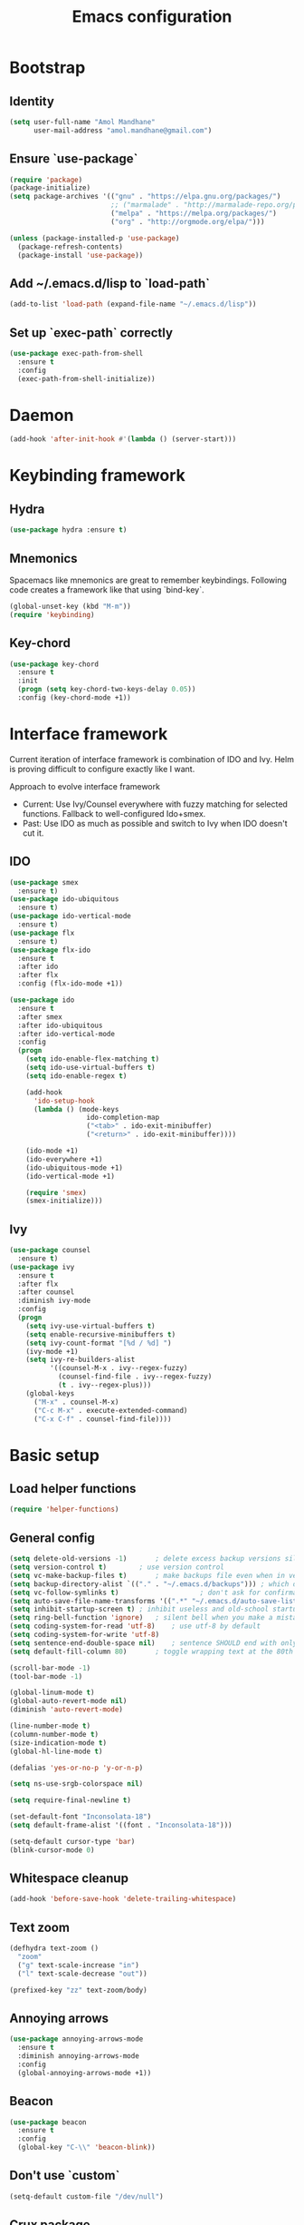 #+TITLE: Emacs configuration

* Bootstrap
** Identity

#+BEGIN_SRC emacs-lisp
(setq user-full-name "Amol Mandhane"
      user-mail-address "amol.mandhane@gmail.com")
#+END_SRC

** Ensure `use-package`
#+BEGIN_SRC emacs-lisp
(require 'package)
(package-initialize)
(setq package-archives '(("gnu" . "https://elpa.gnu.org/packages/")
                         ;; ("marmalade" . "http://marmalade-repo.org/packages/")
                         ("melpa" . "https://melpa.org/packages/")
                         ("org" . "http://orgmode.org/elpa/")))

(unless (package-installed-p 'use-package)
  (package-refresh-contents)
  (package-install 'use-package))
#+END_SRC

** Add ~/.emacs.d/lisp to `load-path`
#+BEGIN_SRC emacs-lisp
(add-to-list 'load-path (expand-file-name "~/.emacs.d/lisp"))
#+END_SRC

** Set up `exec-path` correctly
#+BEGIN_SRC emacs-lisp
  (use-package exec-path-from-shell
    :ensure t
    :config
    (exec-path-from-shell-initialize))
#+END_SRC

* Daemon
#+BEGIN_SRC emacs-lisp
  (add-hook 'after-init-hook #'(lambda () (server-start)))
#+END_SRC
* Keybinding framework
** Hydra
#+BEGIN_SRC emacs-lisp
(use-package hydra :ensure t)
#+END_SRC
** Mnemonics
Spacemacs like mnemonics are great to remember keybindings. Following code
creates a framework like that using `bind-key`.

#+BEGIN_SRC emacs-lisp
(global-unset-key (kbd "M-m"))
(require 'keybinding)
#+END_SRC
** Key-chord
#+BEGIN_SRC emacs-lisp
  (use-package key-chord
    :ensure t
    :init
    (progn (setq key-chord-two-keys-delay 0.05))
    :config (key-chord-mode +1))
#+END_SRC
* Interface framework
Current iteration of interface framework is combination of IDO and Ivy. Helm is proving difficult to
configure exactly like I want.

Approach to evolve interface framework
 + Current: Use Ivy/Counsel everywhere with fuzzy matching for selected functions. Fallback to
   well-configured Ido+smex.
 + Past: Use IDO as much as possible and switch to Ivy when IDO doesn't cut it.

** IDO
#+BEGIN_SRC emacs-lisp
(use-package smex
  :ensure t)
(use-package ido-ubiquitous
  :ensure t)
(use-package ido-vertical-mode
  :ensure t)
(use-package flx
  :ensure t)
(use-package flx-ido
  :ensure t
  :after ido
  :after flx
  :config (flx-ido-mode +1))

(use-package ido
  :ensure t
  :after smex
  :after ido-ubiquitous
  :after ido-vertical-mode
  :config
  (progn
    (setq ido-enable-flex-matching t)
    (setq ido-use-virtual-buffers t)
    (setq ido-enable-regex t)

    (add-hook
      'ido-setup-hook
      (lambda () (mode-keys
                   ido-completion-map
                   ("<tab>" . ido-exit-minibuffer)
                   ("<return>" . ido-exit-minibuffer))))

    (ido-mode +1)
    (ido-everywhere +1)
    (ido-ubiquitous-mode +1)
    (ido-vertical-mode +1)

    (require 'smex)
    (smex-initialize)))

#+END_SRC

** Ivy
#+BEGIN_SRC emacs-lisp
(use-package counsel
  :ensure t)
(use-package ivy
  :ensure t
  :after flx
  :after counsel
  :diminish ivy-mode
  :config
  (progn
    (setq ivy-use-virtual-buffers t)
    (setq enable-recursive-minibuffers t)
    (setq ivy-count-format "[%d / %d] ")
    (ivy-mode +1)
    (setq ivy-re-builders-alist
          '((counsel-M-x . ivy--regex-fuzzy)
            (counsel-find-file . ivy--regex-fuzzy)
            (t . ivy--regex-plus)))
    (global-keys
      ("M-x" . counsel-M-x)
      ("C-c M-x" . execute-extended-command)
      ("C-x C-f" . counsel-find-file))))
#+END_SRC

* Basic setup
** Load helper functions
#+BEGIN_SRC emacs-lisp
(require 'helper-functions)
#+END_SRC
** General config
#+BEGIN_SRC emacs-lisp
(setq delete-old-versions -1)		; delete excess backup versions silently
(setq version-control t)		; use version control
(setq vc-make-backup-files t)		; make backups file even when in version controlled dir
(setq backup-directory-alist `(("." . "~/.emacs.d/backups"))) ; which directory to put backups file
(setq vc-follow-symlinks t)				       ; don't ask for confirmation when opening symlinked file
(setq auto-save-file-name-transforms '((".*" "~/.emacs.d/auto-save-list/" t))) ;transform backups file name
(setq inhibit-startup-screen t)	; inhibit useless and old-school startup screen
(setq ring-bell-function 'ignore)	; silent bell when you make a mistake
(setq coding-system-for-read 'utf-8)	; use utf-8 by default
(setq coding-system-for-write 'utf-8)
(setq sentence-end-double-space nil)	; sentence SHOULD end with only a point.
(setq default-fill-column 80)		; toggle wrapping text at the 80th character

(scroll-bar-mode -1)
(tool-bar-mode -1)

(global-linum-mode t)
(global-auto-revert-mode nil)
(diminish 'auto-revert-mode)

(line-number-mode t)
(column-number-mode t)
(size-indication-mode t)
(global-hl-line-mode t)

(defalias 'yes-or-no-p 'y-or-n-p)

(setq ns-use-srgb-colorspace nil)

(setq require-final-newline t)

(set-default-font "Inconsolata-18")
(setq default-frame-alist '((font . "Inconsolata-18")))

(setq-default cursor-type 'bar)
(blink-cursor-mode 0)
#+END_SRC

** Whitespace cleanup
#+BEGIN_SRC emacs-lisp
(add-hook 'before-save-hook 'delete-trailing-whitespace)
#+END_SRC

** Text zoom
#+BEGIN_SRC emacs-lisp
(defhydra text-zoom ()
  "zoom"
  ("g" text-scale-increase "in")
  ("l" text-scale-decrease "out"))

(prefixed-key "zz" text-zoom/body)
#+END_SRC

** Annoying arrows
#+BEGIN_SRC emacs-lisp
  (use-package annoying-arrows-mode
    :ensure t
    :diminish annoying-arrows-mode
    :config
    (global-annoying-arrows-mode +1))
#+END_SRC
** Beacon
#+BEGIN_SRC emacs-lisp
  (use-package beacon
    :ensure t
    :config
    (global-key "C-\\" 'beacon-blink))
#+END_SRC
** Don't use `custom`
#+BEGIN_SRC emacs-lisp
(setq-default custom-file "/dev/null")
#+END_SRC
** Crux package
#+BEGIN_SRC emacs-lisp
  (use-package crux
    :ensure t)
#+END_SRC
* Which Key?
#+BEGIN_SRC emacs-lisp
(use-package which-key
  :ensure t
  :diminish which-key-mode
  :init (which-key-mode t)
  :config
    (setq which-key-sort-order 'which-key-key-order-alpha
      which-key-side-window-max-width 0.33
      which-key-idle-delay 0.05))
#+END_SRC

* Theme
#+BEGIN_SRC emacs-lisp
(use-package darktooth-theme
  :ensure t
  :config (load-theme 'darktooth t))
#+END_SRC

Enhance the loaded theme.
#+BEGIN_SRC emacs-lisp
(require 'theme-enhancement)
(theme-enhancement/apply)
#+END_SRC

* Key prefix names
#+BEGIN_SRC emacs-lisp
  (rename-key-prefix "g" "VCS")
  (rename-key-prefix "e" "Errors")
  (rename-key-prefix "p" "Projects")
  (rename-key-prefix "f" "Files")
  (rename-key-prefix "b" "Buffers")
  (rename-key-prefix "w" "Windows")
  (rename-key-prefix "s" "Search")
#+END_SRC
* General shortcuts
#+BEGIN_SRC emacs-lisp
  (defhydra windmove-hydra ()
    "windmove"
    ("<left>" windmove-left "left")
    ("<right>" windmove-right "right")
    ("<up>" windmove-up "up")
    ("<down>" windmove-down "down")
    ("h" windmove-left "left")
    ("j" windmove-down "down")
    ("k" windmove-up "up")
    ("l" windmove-right "right"))

  (prefixed-keys
    ("bb" . switch-to-buffer)
    ("bd" . kill-this-buffer)
    ("C-i" . switch-to-previous-buffer)
    ("bn" . next-buffer)
    ("bp" . previous-buffer)
    ("ff" . find-file)
    ("wd" . delete-window)
    ("wD" . delete-other-window)
    ("wh" . split-window-horizontally)
    ("wv" . split-window-vertically)
    ("ww" . windmove-hydra/body))

  (global-key "C-S-j" #'join-next-line)
  (global-key "C-S-k" #'join-line)
#+END_SRC
* Auto-completion
#+BEGIN_SRC emacs-lisp
  (use-package company
    :ensure t
    :config (global-company-mode t))

  (use-package company-quickhelp
    :ensure t
    :after company
    :config (company-quickhelp-mode +1))
#+END_SRC

* Spaceline
#+BEGIN_SRC emacs-lisp

;; (use-package spaceline
;;   :ensure t
;;  :config
;;    (require 'spaceline-config)
;;    (spaceline-emacs-theme))
#+END_SRC

* Smart mode line
#+BEGIN_SRC emacs-lisp
  (use-package smart-mode-line
    :ensure t
    :config
      (setq sml/no-confirm-load-theme t)
      (sml/setup))
#+END_SRC
* Syntax Checking
#+BEGIN_SRC emacs-lisp
  (use-package flycheck
    :ensure t
    :diminish (flycheck-mode . " !")
    :config
    (progn
      (global-flycheck-mode t)
      (rename-key-prefix "e" "Errors")
      (prefixed-keys
       ("en" . flycheck-next-error)
       ("ep" . flycheck-previous-error))))
#+END_SRC
* Smartparens/Indentation/autopair
** Electric-pair mode
Electric-pair mode closes parenthesis automatically. However, if I'm using
Smartparens/Paredit, no need to use electric pair mode.
#+BEGIN_SRC emacs-lisp
; (electric-pair-mode +1)

#+END_SRC

** Smartparens
Smartparens is generally awesome. It combines the ideas of electric-pair,
paredit, wrap-region, AST navigation etc.
#+BEGIN_SRC emacs-lisp
  (defmacro def-pair (pair)
    "Creates function sp/wrap-with-<PAIR>."
    `(progn (defun ,(read (concat "sp/wrap-with-"
                                  (prin1-to-string (car pair))
                                  "s")) (&optional arg)
              (interactive "p")
              (sp-wrap-with-pair ,(cdr pair)))))

  (def-pair (paren . "("))
  (def-pair (bracket . "["))
  (def-pair (brace . "{"))
  (def-pair (single-quote . "'"))
  (def-pair (double-quote . "\""))
  (def-pair (back-quote . "`"))

  (use-package smartparens-config
    :ensure smartparens
    :diminish (smartparens-mode . " ✓")
    :config
    (smartparens-global-mode +1)
    (mode-keys smartparens-mode-map
               ;; Navigation
               ("C-M-a" . sp-beginning-of-sexp)
               ("C-M-e" . sp-end-of-sexp)
               ("C-M-f" . sp-forward-sexp)
               ("C-M-b" . sp-backward-sexp)

               ;; Traversal
               ("C-<down>" . sp-down-sexp)
               ("C-<up>" . sp-up-sexp)
               ("M-<down>" . sp-backward-down-sexp)
               ("M-<up>" . sp-backward-up-sexp)
               ("C-M-n" . sp-next-sexp)
               ("C-M-p" . sp-previous-sexp)
               ("C-S-f" . sp-forward-symbol)
               ("C-S-b" . sp-backward-symbol)

               ;; AST re-arrange.
               ;; ("C-)" . sp-forward-slurp-sexp)
               ("C-)" . sp-slurp-hybrid-sexp)
               ("C-}" . sp-forward-barf-sexp)
               ("C-(" . sp-backward-slurp-sexp)
               ("C-{" . sp-backward-barf-sexp)

               ;; Killing
               ("C-M-k" . sp-kill-sexp)
               ("C-k" . sp-kill-hybrid-sexp)
               ("M-k" . sp-backward-kill-sexp)

               ;; Unknown
               ;; ("C-M-t" . sp-transpose-sexp)
               ;; ("C-M-w" . sp-copy-sexp)
               ;; ("C-M-d" . delete-sexp)
               ;; ("M-<backspace>" . backward-kill-word)
               ;; ("C-<backspace>" . sp-backward-kill-word)
               ;; ([remap sp-backward-kill-word] . backward-kill-word)
               ;; ("M-[" . sp-backward-unwrap-sexp)
               ;; ("M-]" . sp-unwrap-sexp)
               ;; ("C-x C-t" . sp-transpose-hybrid-sexp)

               ;; Wrap
               ;; ("C-c C-w (" . sp/wrap-with-parens)
               ;; ("C-c C-w [" . sp/wrap-with-brackets)
               ;; ("C-c C-w {" . sp/wrap-with-braces)
               ;; ("C-c C-w '" . sp/wrap-with-single-quotes)
               ;; ("C-c C-w \"" . sp/wrap-with-double-quotes)
               ;; ("C-c C-w `" . sp/wrap-with-back-quotes)
               ))
#+END_SRC

** Auto-indentation
#+BEGIN_SRC emacs-lisp
  (electric-indent-mode +1)
#+END_SRC
* Avy
Avy is used to jump around the file.
#+BEGIN_SRC emacs-lisp
  (use-package avy
    :ensure t
    :config
      (key-chord-define-global "jj" 'avy-goto-word-1))
#+END_SRC
* Persistent history
** Minibuffer, M-x and ring history
#+BEGIN_SRC emacs-lisp
  (setq savehist-additional-variables '(kill-ring search-ring regexp-search-ring))
  (setq savehist-file "~/.emacs.d/tmp/history")

  (savehist-mode +1)
#+END_SRC
** Recent files
#+BEGIN_SRC emacs-lisp
  (require 'recentf)
  (recentf-mode +1)
  (setq recentf-max-menu-items 25)

  ;; Save recent files every few minutes.
  (run-at-time nil (* 5 60) 'recentf-save-list)
#+END_SRC
* VCS
** Magit

#+BEGIN_SRC emacs-lisp
  (use-package magit
    :ensure t
    :config
    (progn
      (prefixed-key "gs" magit-status)))
#+END_SRC

** Monky
#+BEGIN_SRC emacs-lisp
  (use-package monky
    :ensure t
    :config
    (progn
      (prefixed-key "gh" monky-status)))

#+END_SRC
** VC-mode
Use `C-x v` prefixed commands for now.
** Highlight diff
#+BEGIN_SRC emacs-lisp
  (use-package diff-hl
    :ensure t
    :config
    (progn
      (enable-minor-mode-globally diff-hl-mode)
      (enable-minor-mode-globally diff-hl-flydiff-mode)
      (add-hook 'magit-post-refresh-hook 'diff-hl-magit-post-refresh)))
#+END_SRC
** SMerge keybindings
#+BEGIN_SRC emacs-lisp
  (defhydra hydra-smerge
    (:color green)
    "
  ^Move^	^Keep^	^Aux^	^Diff^
  ------------------------------------------------------
  _n_ext	_b_ase	_R_efine	_<_: base-mine	_q_uit
  _p_rev	_m_ine	_E_diff	_=_: mine-other	_RET_: current
  ^ ^	_o_ther	_C_ombine	_>_: base-other
  ^ ^	_a_ll	_r_esolve"
    ("RET" smerge-keep-current)
    ("C" smerge-combine-with-next)
    ("E" smerge-ediff)
    ("R" smerge-refine)
    ("a" smerge-keep-all)
    ("b" smerge-keep-base)
    ("m" smerge-keep-mine)
    ("n" smerge-next)
    ("o" smerge-keep-other)
    ("p" smerge-prev)
    ("r" smerge-resolve)
    ("<" smerge-diff-base-mine)
    ("=" smerge-diff-mine-other)
    (">" smerge-diff-base-other)
    ("q" nil :color red))

  (prefixed-mode-key smerge-mode-map "m" hydra-smerge/body)
#+END_SRC
* Projectile
#+BEGIN_SRC emacs-lisp
  (use-package projectile
    :ensure t
    :init
    (progn
      (setq projectile-enable-caching t)
      (setq projectile-keymap-prefix (kbd (concat +keybinding/mnemonic-prefix+ " p"))))
    :config
    (projectile-global-mode))
#+END_SRC
* Snippets
#+BEGIN_SRC emacs-lisp
  (use-package yasnippet
    :ensure t
    :diminish yas-minor-mode
    :config
    (progn
      (yas-global-mode +1)
      (prefixed-key "is" yas-expand)))
#+END_SRC
* Rainbow parens
Multi-colored parantheses are helpful, especially in lisp-like modes.
#+BEGIN_SRC emacs-lisp
  (show-paren-mode +1)

  (use-package rainbow-delimiters
    :ensure t
    :config
    (enable-minor-mode-globally rainbow-delimiters-mode))
#+END_SRC
* Spell check
#+BEGIN_SRC emacs-lisp
  (use-package flyspell
    :ensure t
    :diminish (flyspell-mode . " _")
    :config
    (progn
      (setq ispell-program-name (locate-file "aspell" exec-path))
      (setq ispell-list-command "--list")
      (add-hook 'text-mode-hook #'(lambda () (flyspell-mode +1)))))
#+END_SRC
* Org mode setup
** Org agenda
#+BEGIN_SRC emacs-lisp
(setq org-agenda-files '("~/organizer/main.org"))
#+END_SRC
** Org bullets
#+BEGIN_SRC emacs-lisp
  (use-package org-bullets
    :ensure t
    :diminish org-bullets-mode
    :config
    (add-hook
     'org-mode-hook
     (lambda () (org-bullets-mode +1))))
#+END_SRC
** Org indent
#+BEGIN_SRC emacs-lisp
  (use-package org-indent
    :ensure t
    :diminish org-indent-mode
    :config
    (add-hook 'org-mode-hook (lambda () (org-indent-mode +1))))
#+END_SRC
** Org capture
#+BEGIN_SRC emacs-lisp
  (setq org-capture-templates
        '(("a" "Action Item" entry (file+headline "~/organizer/main.org" "Action Items")
           "* TODO %?\n  %i")
          ("c" "Calendar" entry (file+headline "~/organizer/main.org" "Calendar")
           "* %?\n %^T\n %i")
          ("r" "Reference" entry (file "~/organizer/reference.org")
           "* %?\n  %i\n%^{prompt|Description}\n\n:PROPERTIES:\n:RecordDate:\t%T\n:END:"
           :prepend t
           :empty-lines 1)))

  (global-key "<f6>" 'org-capture)
  (global-key "C-c c" 'org-capture)
#+END_SRC
** Org refile
#+BEGIN_SRC emacs-lisp
(setq org-refile-targets '((org-agenda-files . (:maxlevel . 6))))
#+END_SRC
* TODO Lang setup [5/13]
** DONE C/C++
*** Irony Mode
Irony mode is clang based autocompletion and syntax checker. It is like YouCompleteMe, but only for C-family and better.
I've had many problems with the YCM setup at work.

#+BEGIN_SRC emacs-lisp
  (use-package irony
    :ensure t
    :init
    (progn
      (add-hook 'c++-mode-hook 'irony-mode)
      (add-hook 'c-mode-hook 'irony-mode)
      (add-hook 'objc-mode-hook 'irony-mode))
    :config
    (add-hook 'irony-mode-hook 'irony-cdb-autosetup-compile-options))
#+END_SRC

*** Completion
#+BEGIN_SRC emacs-lisp
  (use-package company-irony
    :ensure t
    :after company
    :after irony
    :config
    (add-to-list 'company-backends 'company-irony))

  (use-package company-irony-c-headers
    :ensure t
    :after company
    :after irony
    :config
    (add-to-list 'company-backends 'company-irony-c-headers))

  ;; Company-clang doesn't work well with the work setup.
  (setq company-backends (delete 'company-clang company-backends))
#+END_SRC

*** Syntax checker
#+BEGIN_SRC emacs-lisp
  (use-package flycheck-irony
    :ensure t
    :after flycheck
    :after irony
    :config
    (add-hook 'flycheck-mode-hook #'flycheck-irony-setup))
#+END_SRC

*** Eldoc
#+BEGIN_SRC emacs-lisp
  (use-package irony-eldoc
    :ensure t
    :after irony
    :config
    (add-hook 'irony-mode-hook #'irony-eldoc))
#+END_SRC

*** Coding style
#+BEGIN_SRC emacs-lisp
  (use-package google-c-style
    :ensure t
    :config
    (add-hook 'c-mode-common-hook 'google-set-c-style))
#+END_SRC

*** Navigation using RTags
RTags is a great navigation framework for C++. Unfortunately, it doesn't handle gargantuan codebases from cloud filesystems like work.
Still, good to have in config.
#+BEGIN_SRC emacs-lisp
  (use-package rtags
    :ensure t
    :config
    (progn
      ;; Can't do it since this is not compatible with work. Also, irony-mode is pretty good.
      (setq rtags-completions-enabled nil)

      (setq rtags-autostart-diagnostics t)
      (rtags-enable-standard-keybindings)))

  ;; Maybe someday.
  ;;
  ;; (use-package company-rtags
  ;;   :ensure t
  ;;   :after company
  ;;   :after rtags
  ;;   :config
  ;;   (add-to-list 'company-backends 'company-rtags))
#+END_SRC

*** TODO Explore cmake-ide

*** TODO Set up debugger
** TODO common-lisp
** TODO Elisp
** TODO Go
** TODO Haskell
Add libraries for XMonad.
#+BEGIN_SRC emacs-lisp
(add-to-list 'flycheck-ghc-search-path (expand-file-name "~/.xmonad/lib"))
#+END_SRC
** TODO HTML emmet
** TODO JS
** Java meghanada
#+BEGIN_SRC emacs-lisp
  (use-package meghanda
    :ensure t
    :config
    (progn
      (add-hook 'java-mode-hook #'(lambda () (meghanada-mode +1)))))
#+END_SRC
** TODO latex
** TODO markdown
** DONE Protocol buffers
#+BEGIN_SRC emacs-lisp
  (use-package protobuf-mode
    :ensure t
    :init
    (add-hook
     'protobuf-mode-hook
     #'(lambda ()
         (setq
          imenu-generic-expression
          '((nil "^[[:space:]]*\\(message\\|service\\|enum\\)[[:space:]]+\\([[:alnum:]]+\\)" 2))))))
#+END_SRC
** DONE Python
Python mode setup
#+BEGIN_SRC emacs-lisp
  (use-package python
    :ensure t
    :config
    (setq python-shell-interpreter "ipython"
          python-shell-interpreter-args "--simple-prompt -i"))
#+END_SRC

Anaconda setup
#+BEGIN_SRC emacs-lisp
  (use-package anaconda-mode
    :ensure t
    :diminish anaconda-mode
    :diminish anaconda-eldoc-mode
    :config
    (anaconda-mode +1))

  (use-package company-anaconda
    :ensure t
    :config
    (add-to-list 'company-backends 'company-anaconda))
#+END_SRC

Virtualenv
#+BEGIN_SRC emacs-lisp
  (use-package virtualenvwrapper
    :ensure t
    :config
    (progn
      (setq eshell-prompt-function
         (lambda () (concat venv-current-name " $ ")))
      (venv-initialize-interactive-shells)
      (venv-initialize-eshell)))

  (use-package pyenv-mode
    :ensure t
    :after virtualenvwrapper
    :config
    (pyenv-mode +1))
#+END_SRC

Formatter
#+BEGIN_SRC emacs-lisp
  (use-package py-yapf
    :ensure t)

#+END_SRC

Testing
#+BEGIN_SRC emacs-lisp
  (use-package pytest
    :ensure t)
#+END_SRC
** DONE Shell

Setup for Bash and Zsh files
#+BEGIN_SRC emacs-lisp
  (defconst +zsh-filename-patterns+
    '("\\.zsh\\'"
      "zlogin\\'"
      "zlogout\\'"
      "zpreztorc\\'"
      "zprofile\\'"
      "zshenv\\'"
      "zshrc\\'")
    "Filename patterns for Zsh script files.")

  (use-package sh-script
    :defer t
    :init
    (progn
      (dolist (pattern +zsh-filename-patterns+)
        (add-to-list 'auto-mode-alist (cons pattern 'sh-mode)))
      (add-hook
       'sh-mode-hook
       #'(lambda ()
         (when
             (and
              buffer-file-name
              (cl-mapcar #'(lambda (pat) (string-match-p pat buffer-file-name)) +zsh-filename-patterns+))
           (sh-set-shell "zsh"))))))
#+END_SRC

Code completion
#+BEGIN_SRC emacs-lisp
  (use-package company-shell
    :ensure t
    :after company
    :config
    (add-hook
     'sh-mode-hook
     #'(lambda ()
       (add-to-list
        (make-local-variable 'company-backends)
        'company-shell))))
#+END_SRC

Insert shebang
#+BEGIN_SRC emacs-lisp
  (use-package insert-shebang
    :ensure t)
#+END_SRC

** DONE ESS (Statistics/R)
#+BEGIN_SRC emacs-lisp
  (use-package ess
    :ensure t
    :config
    (progn
      (add-hook
       'inferior-ess-mode-hook
       #'(lambda nil
           (define-key inferior-ess-mode-map [\C-up]
             'comint-previous-matching-input-from-input)
           (define-key inferior-ess-mode-map [\C-down]
             'comint-next-matching-input-from-input)
           (define-key inferior-ess-mode-map [\C-x \t]
             'comint-dynamic-complete-filename)))))
#+END_SRC
* Semantic
Stickyfunc
#+BEGIN_SRC emacs-lisp
  (use-package stickyfunc-enhance
    :ensure t)
#+END_SRC

Srefactor
#+BEGIN_SRC emacs-lisp
  (use-package srefactor
    :ensure t)
#+END_SRC

Semantic setup
#+BEGIN_SRC emacs-lisp
  (setq semantic-default-submodes
        '( ;; Perform semantic actions during idle time
          global-semantic-idle-scheduler-mode
          ;; Use a database of parsed tags
          global-semanticdb-minor-mode
          ;; Decorate buffers with additional semantic information
          global-semantic-decoration-mode
          ;; Highlight the name of the function you're currently in
          global-semantic-highlight-func-mode
          ;; show the name of the function at the top in a sticky
          global-semantic-stickyfunc-mode
          ;; Generate a summary of the current tag when idle
          ; global-semantic-idle-summary-mode

          ;; Show a breadcrumb of location during idle time
          global-semantic-idle-breadcrumbs-mode
          ;; Switch to recently changed tags with `semantic-mrub-switch-tags',
          ;; or `C-x B'
          global-semantic-mru-bookmark-mode))

  (add-hook 'emacs-lisp-mode-hook 'semantic-mode)
  (add-hook 'python-mode-hook 'semantic-mode)
  (add-hook 'java-mode-hook 'semantic-mode)
  (add-hook 'c-mode-hook 'semantic-mode)
  ;; etc etc
  (add-hook 'prog-mode-hook 'semantic-mode)
#+END_SRC
* TODO Tags
* Search
** Ag
#+BEGIN_SRC emacs-lisp
  (use-package ag
    :ensure t)
#+END_SRC
** Swiper
#+BEGIN_SRC emacs-lisp
  (prefixed-key "ss" swiper)
  (key-chord-define-global "??" 'swiper)
#+END_SRC
* TODO Iedit
* Anzu
Anzu is good for interactive search and replace.
#+BEGIN_SRC emacs-lisp
(use-package anzu
  :ensure t
  :diminish anzu-mode
  :config (global-anzu-mode +1))
#+END_SRC
* Evil
Don't use evil mode for general purpose. Current use of evil mode is for vim like search/replace only. Toggle as necessary.
#+BEGIN_SRC emacs-lisp
(use-package evil
  :ensure t)
#+END_SRC

* Undo-tree
#+BEGIN_SRC emacs-lisp
(use-package undo-tree
  :ensure t
  :diminish undo-tree-mode)
#+END_SRC
* TODO Gnus
* TODO ERC
